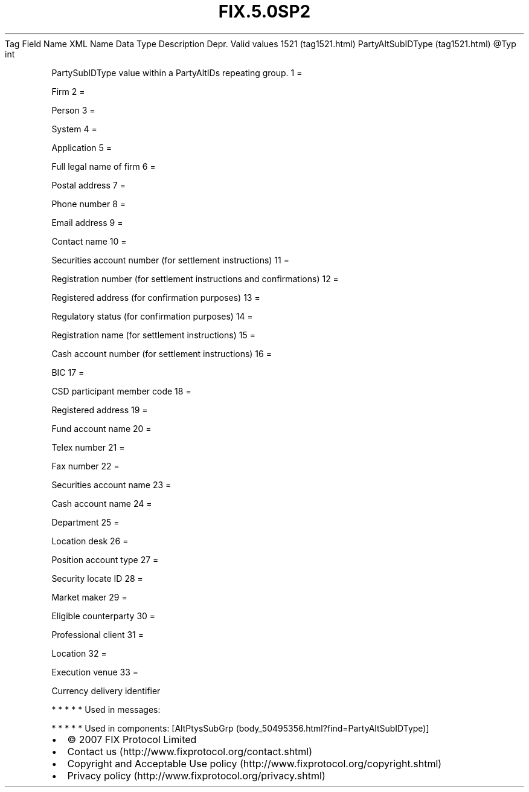 .TH FIX.5.0SP2 "" "" "Tag #1521"
Tag
Field Name
XML Name
Data Type
Description
Depr.
Valid values
1521 (tag1521.html)
PartyAltSubIDType (tag1521.html)
\@Typ
int
.PP
PartySubIDType value within a PartyAltIDs repeating group.
1
=
.PP
Firm
2
=
.PP
Person
3
=
.PP
System
4
=
.PP
Application
5
=
.PP
Full legal name of firm
6
=
.PP
Postal address
7
=
.PP
Phone number
8
=
.PP
Email address
9
=
.PP
Contact name
10
=
.PP
Securities account number (for settlement instructions)
11
=
.PP
Registration number (for settlement instructions and confirmations)
12
=
.PP
Registered address (for confirmation purposes)
13
=
.PP
Regulatory status (for confirmation purposes)
14
=
.PP
Registration name (for settlement instructions)
15
=
.PP
Cash account number (for settlement instructions)
16
=
.PP
BIC
17
=
.PP
CSD participant member code
18
=
.PP
Registered address
19
=
.PP
Fund account name
20
=
.PP
Telex number
21
=
.PP
Fax number
22
=
.PP
Securities account name
23
=
.PP
Cash account name
24
=
.PP
Department
25
=
.PP
Location desk
26
=
.PP
Position account type
27
=
.PP
Security locate ID
28
=
.PP
Market maker
29
=
.PP
Eligible counterparty
30
=
.PP
Professional client
31
=
.PP
Location
32
=
.PP
Execution venue
33
=
.PP
Currency delivery identifier
.PP
   *   *   *   *   *
Used in messages:
.PP
   *   *   *   *   *
Used in components:
[AltPtysSubGrp (body_50495356.html?find=PartyAltSubIDType)]

.PD 0
.P
.PD

.PP
.PP
.IP \[bu] 2
© 2007 FIX Protocol Limited
.IP \[bu] 2
Contact us (http://www.fixprotocol.org/contact.shtml)
.IP \[bu] 2
Copyright and Acceptable Use policy (http://www.fixprotocol.org/copyright.shtml)
.IP \[bu] 2
Privacy policy (http://www.fixprotocol.org/privacy.shtml)
